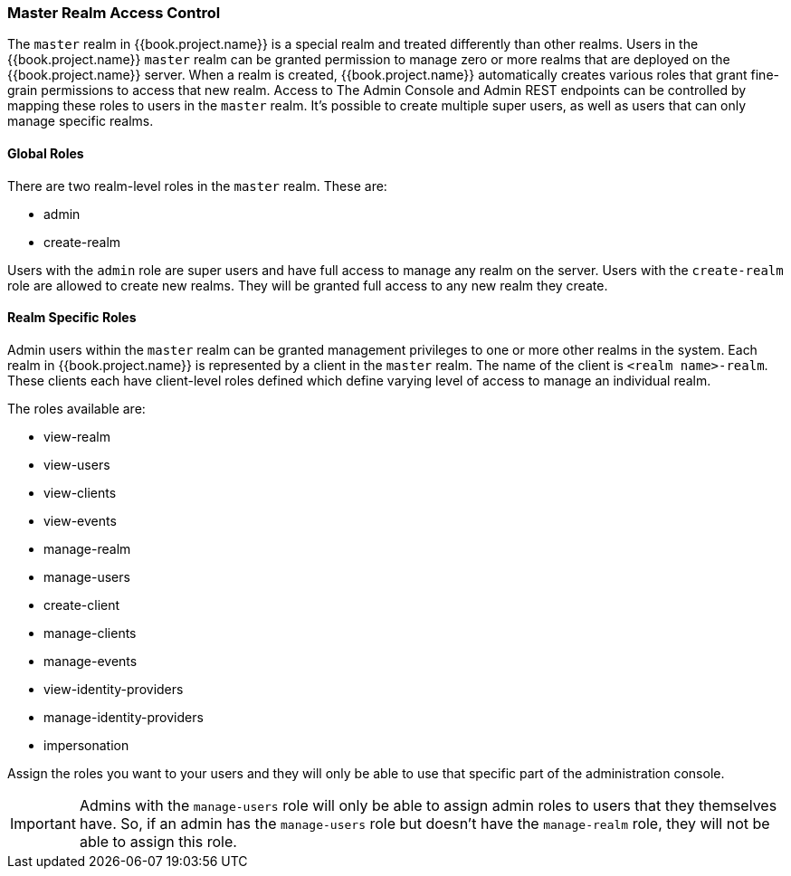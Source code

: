 
=== Master Realm Access Control

The `master` realm in {{book.project.name}} is a special realm and treated differently than other realms.
Users in the {{book.project.name}} `master` realm can be granted permission to manage zero or more realms that are deployed on the {{book.project.name}} server.
When a realm is created, {{book.project.name}} automatically creates various roles that grant fine-grain permissions to access that new realm.
Access to The Admin Console and Admin REST endpoints can be controlled by mapping these roles to users in the `master` realm.
It's possible to create multiple super users,  as well as users that can only manage specific realms.

==== Global Roles

There are two realm-level roles in the `master` realm.
These are: 

* admin
* create-realm        

Users with the `admin` role are super users and have full access to manage any realm on the server.  Users with the `create-realm` role
are allowed to create new realms.  They will be granted full access to any new realm they create.

==== Realm Specific Roles

Admin users within the `master` realm can be granted management privileges to one or more other realms in the system.
Each realm in {{book.project.name}} is represented by a client in the `master` realm.
The name of the client is `<realm name>-realm`.  These clients each have client-level roles defined which define varying
level of access to manage an individual realm.

The roles available are: 

* view-realm
* view-users
* view-clients
* view-events
* manage-realm
* manage-users
* create-client
* manage-clients
* manage-events            
* view-identity-providers
* manage-identity-providers
* impersonation

Assign the roles you want to your users and they will only be able to use that specific part of the administration console.

IMPORTANT: Admins with the `manage-users` role will only be able to assign admin roles to users that they themselves have.  So, if an admin has the `manage-users` role but doesn't have the `manage-realm` role, they will not be able to assign this role.




